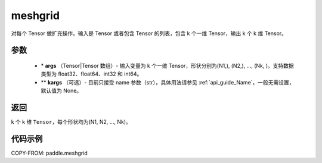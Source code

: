 .. _cn_api_paddle_tensor_meshgrid:

meshgrid
-------------------------------

.. py:function:: paddle.meshgrid(*args, **kargs)




对每个 Tensor 做扩充操作。输入是 Tensor 或者包含 Tensor 的列表，包含 k 个一维 Tensor，输出 k 个 k 维 Tensor。

参数
::::::::::::

         - \* **args** （Tensor|Tensor 数组）- 输入变量为 k 个一维 Tensor，形状分别为(N1,), (N2,), ..., (Nk, )。支持数据类型为 float32、float64、int32 和 int64。
         - ** **kargs** （可选）- 目前只接受 name 参数（str），具体用法请参见 :ref:`api_guide_Name`，一般无需设置，默认值为 None。



返回
::::::::::::

k 个 k 维 ``Tensor``，每个形状均为(N1, N2, ..., Nk)。


代码示例
::::::::::::



COPY-FROM: paddle.meshgrid
